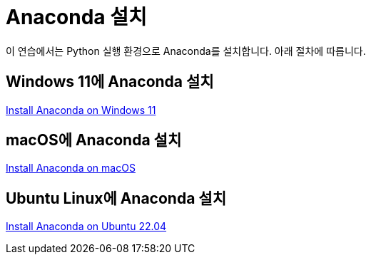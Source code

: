 = Anaconda 설치

이 연습에서는 Python 실행 환경으로 Anaconda를 설치합니다. 아래 절차에 따릅니다.

== Windows 11에 Anaconda 설치

link:https://github.com/gikpreet/class-environment_settings/blob/main/05_Data_Analytics/anaconda/01_anaconda_windows_11.adoc[Install Anaconda on Windows 11]

== macOS에 Anaconda 설치

link:https://github.com/gikpreet/class-environment_settings/blob/main/05_Data_Analytics/anaconda/02_anaconda_macos.adoc[Install Anaconda on macOS]

== Ubuntu Linux에 Anaconda 설치

link:https://github.com/gikpreet/class-environment_settings/blob/main/05_Data_Analytics/anaconda/03_anaconda_ubuntu_2204.adoc[Install Anaconda on Ubuntu 22.04]
